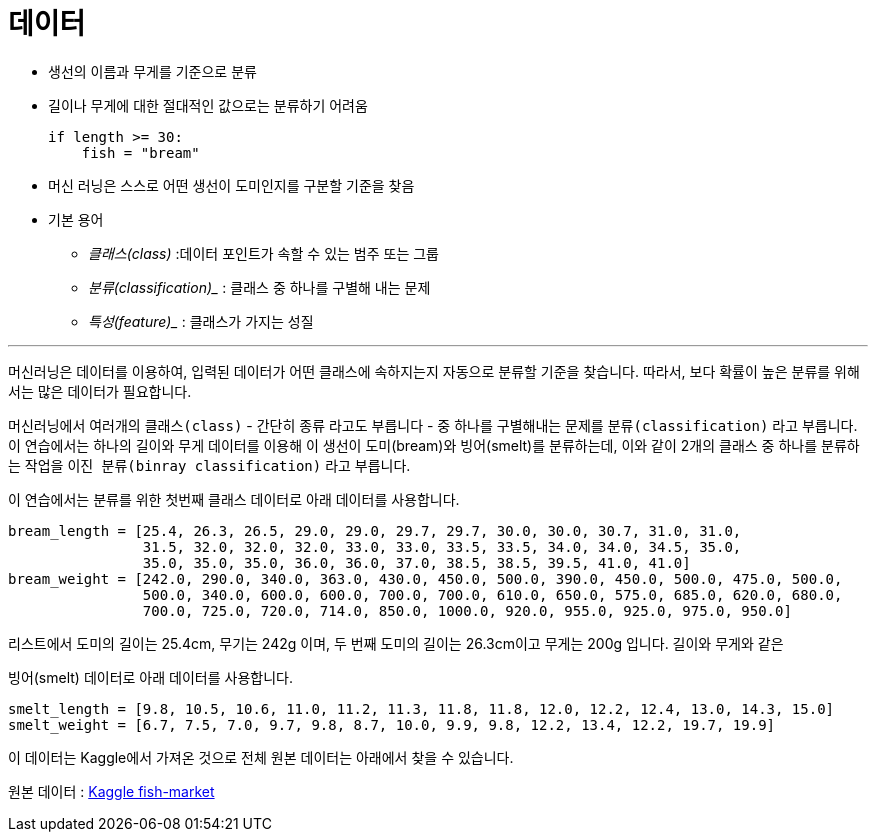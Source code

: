 = 데이터

* 생선의 이름과 무게를 기준으로 분류
* 길이나 무게에 대한 절대적인 값으로는 분류하기 어려움
+
[source, python]
----
if length >= 30:
    fish = "bream"
----
+
* 머신 러닝은 스스로 어떤 생선이 도미인지를 구분할 기준을 찾음
* 기본 용어
** _클래스(class)_ :데이터 포인트가 속할 수 있는 범주 또는 그룹
** _분류(classification)__ : 클래스 중 하나를 구별해 내는 문제
** _특성(feature)__ : 클래스가 가지는 성질

---

머신러닝은 데이터를 이용하여, 입력된 데이터가 어떤 클래스에 속하지는지 자동으로 분류할 기준을 찾습니다. 따라서, 보다 확률이 높은 분류를 위해서는 많은 데이터가 필요합니다.

머신러닝에서 여러개의 `클래스(class)` - 간단히 `종류` 라고도 부릅니다 - 중 하나를 구별해내는 문제를 `분류(classification)` 라고 부릅니다. 이 연습에서는 하나의 길이와 무게 데이터를 이용해 이 생선이 도미(bream)와 빙어(smelt)를 분류하는데, 이와 같이 2개의 클래스 중 하나를 분류하는 작업을 `이진 분류(binray classification)` 라고 부릅니다.

이 연습에서는 분류를 위한 첫번째 클래스 데이터로 아래 데이터를 사용합니다.

[source, python]
----
bream_length = [25.4, 26.3, 26.5, 29.0, 29.0, 29.7, 29.7, 30.0, 30.0, 30.7, 31.0, 31.0, 
                31.5, 32.0, 32.0, 32.0, 33.0, 33.0, 33.5, 33.5, 34.0, 34.0, 34.5, 35.0, 
                35.0, 35.0, 35.0, 36.0, 36.0, 37.0, 38.5, 38.5, 39.5, 41.0, 41.0]
bream_weight = [242.0, 290.0, 340.0, 363.0, 430.0, 450.0, 500.0, 390.0, 450.0, 500.0, 475.0, 500.0, 
                500.0, 340.0, 600.0, 600.0, 700.0, 700.0, 610.0, 650.0, 575.0, 685.0, 620.0, 680.0, 
                700.0, 725.0, 720.0, 714.0, 850.0, 1000.0, 920.0, 955.0, 925.0, 975.0, 950.0]
----

리스트에서 도미의 길이는 25.4cm, 무기는 242g 이며, 두 번째 도미의 길이는 26.3cm이고 무게는 200g 입니다. 길이와 무게와 같은 

빙어(smelt) 데이터로 아래 데이터를 사용합니다.

[source, python]
----
smelt_length = [9.8, 10.5, 10.6, 11.0, 11.2, 11.3, 11.8, 11.8, 12.0, 12.2, 12.4, 13.0, 14.3, 15.0]
smelt_weight = [6.7, 7.5, 7.0, 9.7, 9.8, 8.7, 10.0, 9.9, 9.8, 12.2, 13.4, 12.2, 19.7, 19.9]
----

이 데이터는 Kaggle에서 가져온 것으로 전체 원본 데이터는 아래에서 찾을 수 있습니다.

원본 데이터 : https://www.kaggle.com/datasets/vipullrathod/fish-market[Kaggle fish-market]